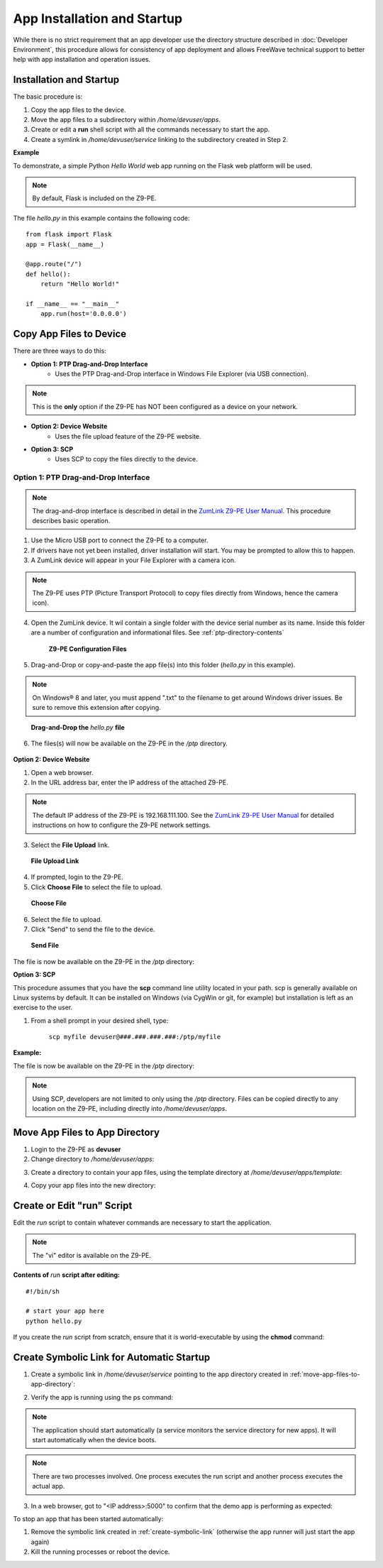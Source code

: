 App Installation and Startup
============================
While there is no strict requirement that an app developer use the directory structure described in :doc:`Developer Environment`, this procedure allows for consistency of app deployment and allows FreeWave technical support to better help with app installation and operation issues.

Installation and Startup
------------------------
The basic procedure is:

1) Copy the app files to the device.
2) Move the app files to a subdirectory within */home/devuser/apps*.
3) Create or edit a **run** shell script with all the commands necessary to start the app.
4) Create a symlink in */home/devuser/service* linking to the subdirectory created in Step 2.

**Example**

To demonstrate, a simple Python *Hello World* web app running on the Flask web platform will be used.

.. note:: By default, Flask is included on the Z9-PE.

The file *hello.py* in this example contains the following code:

::

 from flask import Flask
 app = Flask(__name__)

 @app.route("/")
 def hello():
     return "Hello World!"

 if __name__ == "__main__"
     app.run(host='0.0.0.0')

Copy App Files to Device
------------------------
There are three ways to do this:

* **Option 1: PTP Drag-and-Drop Interface**
    - Uses the PTP Drag-and-Drop interface in Windows File Explorer (via USB connection).

.. note:: This is the **only** option if the Z9-PE has NOT been configured as a device on your network.

* **Option 2: Device Website**
    - Uses the file upload feature of the Z9-PE website.

* **Option 3: SCP**
    - Uses SCP to copy the files directly to the device.

Option 1: PTP Drag-and-Drop Interface
~~~~~~~~~~~~~~~~~~~~~~~~~~~~~~~~~~~~~

.. note:: The drag-and-drop interface is described in detail in the `ZumLink Z9-PE User Manual <http://support.freewave.com/wp-content/uploads/DRAFT-LUM0076AA-ZumLink-Z9-PE-User-Manual-Rev-Oct-2016-v0.28.pdf>`_. This procedure describes basic operation.

1) Use the Micro USB port to connect the Z9-PE to a computer.
2) If drivers have not yet been installed, driver installation will start. You may be prompted to allow this to happen.
3) A ZumLink device will appear in your File Explorer with a camera icon.

.. note:: The Z9-PE uses PTP (Picture Transport Protocol) to copy files directly from Windows, hence the camera icon).

4) Open the ZumLink device. It wil contain a single folder with the device serial number as its name. Inside this folder are a number of configuration and informational files. See :ref:`ptp-directory-contents`

 .. figure:: images/ZLpic1.png

    **Z9-PE Configuration Files**

5) Drag-and-Drop or copy-and-paste the app file(s) into this folder (*hello.py* in this example).

.. note:: On Windows® 8 and later, you must append ".txt" to the filename to get around Windows driver issues. Be sure to remove this extension after copying.

.. figure:: images/ZLpic2.png

    **Drag-and-Drop the** *hello.py* **file**

6) The files(s) will now be available on the Z9-PE in the */ptp* directory.

.. figure:: images/ZLpic3.png

.. raw:: html

    <pre class="cmdline">
    freewave-ib:/ptp$ <b>ls</b>
    boot_results.txt       fw_upgrade_result.txt   help.txt           modbuslayout.txt
    config.txt             hello.py.txt            layout.txt         sys_info.txt
    freewave-ib:/ptp$ <b>mv hello.py.txt hello.py</b>
    freewave-ib:/ptp$
    </pre>

**Option 2: Device Website**

1) Open a web browser.
2) In the URL address bar, enter the IP address of the attached Z9-PE.

.. note:: The default IP address of the Z9-PE is 192.168.111.100. See the `ZumLink Z9-PE User Manual <http://support.freewave.com/wp-content/uploads/DRAFT-LUM0076AA-ZumLink-Z9-PE-User-Manual-Rev-Oct-2016-v0.28.pdf>`_ for detailed instructions on how to configure the Z9-PE network settings.

3) Select the **File Upload** link.

.. figure:: images/ZLpic4.png

    **File Upload Link**

4) If prompted, login to the Z9-PE.
5) Click **Choose File** to select the file to upload.

.. figure:: images/ZLpic5.png

    **Choose File**

6) Select the file to upload.
7) Click "Send" to send the file to the device.

.. figure:: images/ZLpic6.png

    **Send File**

The file is now be available on the Z9-PE in the */ptp* directory:

.. raw:: html

    <pre class="cmdline">
    freewave-ib:/ptp$ <b>ls</b>
    boot_results.txt       fw_upgrade_result.txt   help.txt           modbuslayout.txt
    config.txt             hello.py                layout.txt         sys_info.txt
    freewave-ib:/ptp$
    </pre>

**Option 3: SCP**

This procedure assumes that you have the **scp** command line utility located in your path. scp is generally available on Linux systems by default. It can be installed on Windows (via CygWin or git, for example) but installation is left as an exercise to the user.

1) From a shell prompt in your desired shell, type:

	``scp myfile devuser@###.###.###.###:/ptp/myfile``

**Example:**

.. raw:: html

    <pre class="cmdline">
    C:\demo> <b>scp hello.py devuser@192.168.111.100:/ptp/hello.py</b>
    devuser@192.168.111.100's password:
    hello.py                                      100%  157     0.2KB/s   00:00
    C:\demo>
    </pre>

The file is now be available on the Z9-PE in the */ptp* directory:

.. raw:: html

    <pre class="cmdline">
    freewave-ib:/ptp$ <b>ls</b>
    boot_results.txt       fw_upgrade_result.txt   help.txt           modbuslayout.txt
    config.txt             hello.py                layout.txt         sys_info.txt
    freewave-ib:/ptp$
    </pre>

.. note:: Using SCP, developers are not limited to only using the */ptp* directory. Files can be copied directly to any location on the Z9-PE, including directly into */home/devuser/apps*.

.. _move-app-files-to-app-directory:

Move App Files to App Directory
-------------------------------
1) Login to the Z9-PE as **devuser**
2) Change directory to */home/devuser/apps*:

.. raw:: html

    <pre class="cmdline">
    freewave-ib:~$ <b>cd /home/devuser/apps</b>
    freewave-ib:/home/devuser/apps$ <b>ls</b>
    template
    freewave-ib:/home/devuser/apps$
    </pre>

3) Create a directory to contain your app files, using the template directory at */home/devuser/apps/template*:

.. raw:: html

    <pre class="cmdline">
    freewave-ib:/home/devuser/apps$ <b>cp -r template HelloDemo</b>
    freewave-ib:/home/devuser/apps$ <b>cd HelloDemo</b>
    freewave-ib:/home/devuser/apps/HelloDemo$ <b>ls</b>
    run
    freewave-ib:/home/devuser/apps/HelloDemo$
    </pre>

4) Copy your app files into the new directory:

.. raw:: html

    <pre class="cmdline">
    freewave-ib:/home/devuser/apps/HelloDemo$ <b>cp /ptp/hello.py .</b>
    freewave-ib:/home/devuser/apps/HelloDemo$ <b>ls</b>
    hello.py run
    freewave-ib:/home/devuser/apps/HelloDemo$
    </pre>

Create or Edit "run" Script
---------------------------
Edit the *run* script to contain whatever commands are necessary to start the application.

.. note:: The "vi" editor is available on the Z9-PE.

.. raw:: html

    <pre class="cmdline">
    freewave-ib:~/apps/HelloDemo$ <b>vi run</b>
    </pre>

**Contents of** *run* **script after editing:**

::

 #!/bin/sh

 # start your app here
 python hello.py

If you create the *run* script from scratch, ensure that it is world-executable by using the **chmod** command:

.. raw:: html

    <pre class="cmdline">
    freewave-ib:/home/devuser/apps/HelloDemo$ <b>chmod 755 run</b>
    freewave-ib:/home/devuser/apps/HelloDemo$ <b>ls -l</b>
    -rw-r-----   1 devuser  devuser     171 Jan  1 03:07 hello.py
    -rwxr-xr-x   1 devuser  devuser      49 Jan  1 02:56 run
    freewave-ib:/home/devuser/apps/HelloDemo$
    </pre>

.. _create-symbolic-link:

Create Symbolic Link for Automatic Startup
------------------------------------------
1) Create a symbolic link in */home/devuser/service* pointing to the app directory created in :ref:`move-app-files-to-app-directory`:

.. raw:: html

    <pre class="cmdline">
    freewave-ib:/mnt/user_data/HelloDemo$ <b>cd ../../service</b>
    freewave-ib:/home/devuser/service$ <b>ln -s /home/devuser/apps/HelloDemo HelloDemo</b>
    freewave-ib:/home/devuser/service$ <b>ls</b>
    HelloDemo
    freewave-ib:/home/devuser/service$
    </pre>

2) Verify the app is running using the ps command:

.. note:: The application should start automatically (a service monitors the service directory for new apps). It will start automatically when the device boots.

.. raw:: html

    <pre class="cmdline">
    freewave-ib:/home/devuser/service$ <b>ps</b>
    PID USER       VSZ STAT COMMAND
    4205 devuser   2728 S    {devuser_bash} /bin/sh /mnt/fw/bin/devuser_bash
    4208 devuser   3184 S N  /bin/bash
    4485 devuser   2724 S N  {run} /bin/sh ./run
    4486 devuser  15224 S N  python hello.py
    4494 devuser   2860 R N  ps
    freewave-ib:/home/devuser/service$
    </pre>

.. note:: There are two processes involved. One process executes the run script and another process executes the actual app.

3) In a web browser, got to "<IP address>:5000" to confirm that the demo app is performing as expected:

.. image:: images/ZLpic7.png

To stop an app that has been started automatically:

1) Remove the symbolic link created in :ref:`create-symbolic-link` (otherwise the app runner will just start the app again)

2) Kill the running processes or reboot the device.

